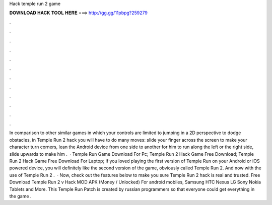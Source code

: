 Hack temple run 2 game

𝐃𝐎𝐖𝐍𝐋𝐎𝐀𝐃 𝐇𝐀𝐂𝐊 𝐓𝐎𝐎𝐋 𝐇𝐄𝐑𝐄 ===> http://gg.gg/11pbpg?259279

.

.

.

.

.

.

.

.

.

.

.

.

In comparison to other similar games in which your controls are limited to jumping in a 2D perspective to dodge obstacles, in Temple Run 2 hack you will have to do many moves: slide your finger across the screen to make your character turn corners, lean the Android device from one side to another for him to run along the left or the right side, slide upwards to make him .  · Temple Run Game Download For Pc; Temple Run 2 Hack Game Free Download; Temple Run 2 Hack Game Free Download For Laptop; If you loved playing the first version of Temple Run on your Android or iOS powered device, you will definitely like the second version of the game, obviously called Temple Run 2. And now with the use of Temple Run 2 .  · Now, check out the features below to make you sure Temple Run 2 hack is real and trusted. Free Download Temple Run 2 v Hack MOD APK (Money / Unlocked) For android mobiles, Samsung HTC Nexus LG Sony Nokia Tablets and More. This Temple Run Patch is created by russian programmers so that everyone could get everything in the game .